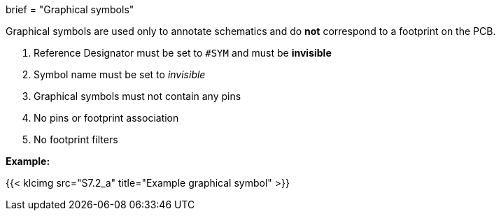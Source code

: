 +++
brief = "Graphical symbols"
+++

Graphical symbols are used only to annotate schematics and do *not* correspond to a footprint on the PCB.


1. Reference Designator must be set to `#SYM` and must be *invisible*
1. Symbol name must be set to _invisible_
1. Graphical symbols must not contain any pins
1. No pins or footprint association
1. No footprint filters

*Example:*

{{< klcimg src="S7.2_a" title="Example graphical symbol" >}}